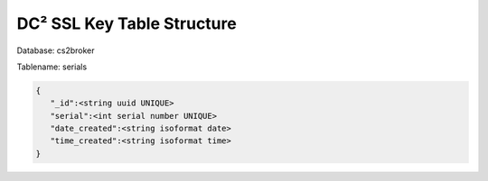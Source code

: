 DC² SSL Key Table Structure
===========================


Database: cs2broker

Tablename: serials

.. code-block:: javascript

   {
      "_id":<string uuid UNIQUE>
      "serial":<int serial number UNIQUE>
      "date_created":<string isoformat date>
      "time_created":<string isoformat time>
   }

